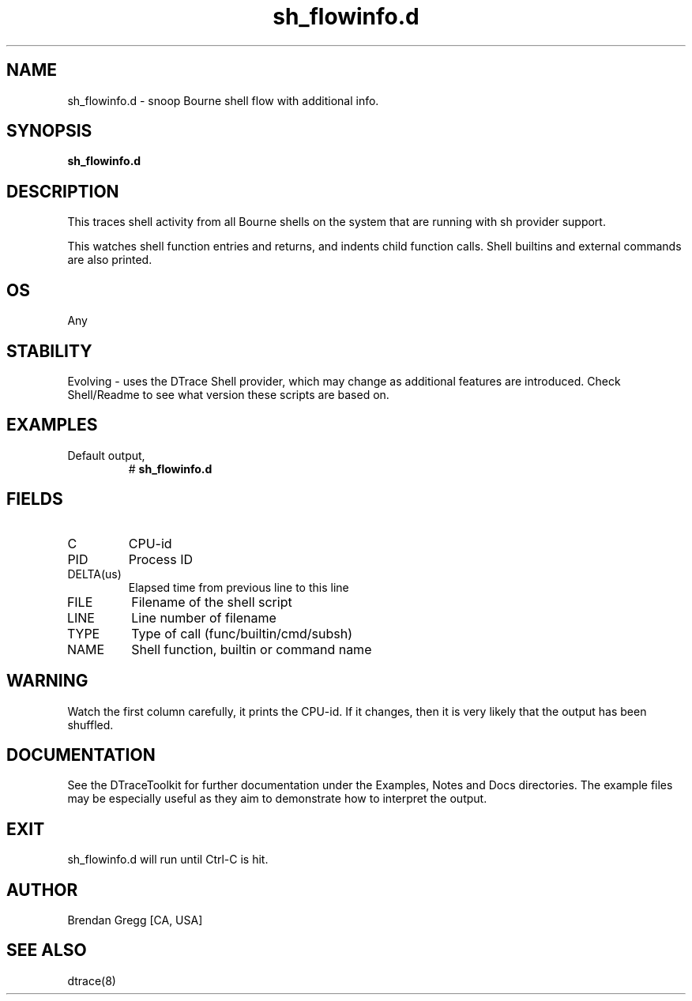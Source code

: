 .TH sh_flowinfo.d 8   "$Date:: 2007-10-03 #$" "USER COMMANDS"
.SH NAME
sh_flowinfo.d - snoop Bourne shell flow with additional info.
.SH SYNOPSIS
.B sh_flowinfo.d

.SH DESCRIPTION
This traces shell activity from all Bourne shells on the system that are
running with sh provider support.

This watches shell function entries and returns, and indents child
function calls. Shell builtins and external commands are also printed.
.SH OS
Any
.SH STABILITY
Evolving - uses the DTrace Shell provider, which may change 
as additional features are introduced. Check Shell/Readme
to see what version these scripts are based on.
.SH EXAMPLES
.TP
Default output,
# 
.B sh_flowinfo.d
.PP
.SH FIELDS
.TP
C
CPU-id
.TP
PID
Process ID
.TP
DELTA(us)
Elapsed time from previous line to this line
.TP
FILE
Filename of the shell script
.TP
LINE
Line number of filename
.TP
TYPE
Type of call (func/builtin/cmd/subsh)
.TP
NAME
Shell function, builtin or command name
.SH WARNING
Watch the first column carefully, it prints the CPU-id. If it
changes, then it is very likely that the output has been shuffled.
.PP
.SH DOCUMENTATION
See the DTraceToolkit for further documentation under the 
Examples, Notes and Docs directories. The example files may be
especially useful as they aim to demonstrate how to interpret
the output.
.SH EXIT
sh_flowinfo.d will run until Ctrl-C is hit.
.SH AUTHOR
Brendan Gregg
[CA, USA]
.SH SEE ALSO
dtrace(8)

